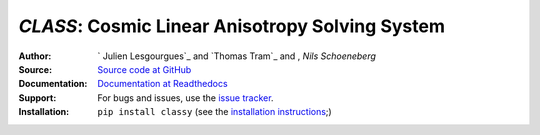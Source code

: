 *CLASS*: Cosmic Linear Anisotropy Solving System
===================================================

:Author: ` Julien Lesgourgues`_ and `Thomas Tram`_ and , `Nils Schoeneberg`

:Source: `Source code at GitHub <https://github.com/lesgourg/class_public>`_

:Documentation: `Documentation at Readthedocs <https://class-code.readthedocs.org>`_

:Support: For bugs and issues, use the `issue tracker <https://github.com/lesogurg/class_public/issues>`_.

:Installation: ``pip install classy`` (see the `installation instructions <https://class-code.readthedocs.io/en/latest/installation.html>`_;)
